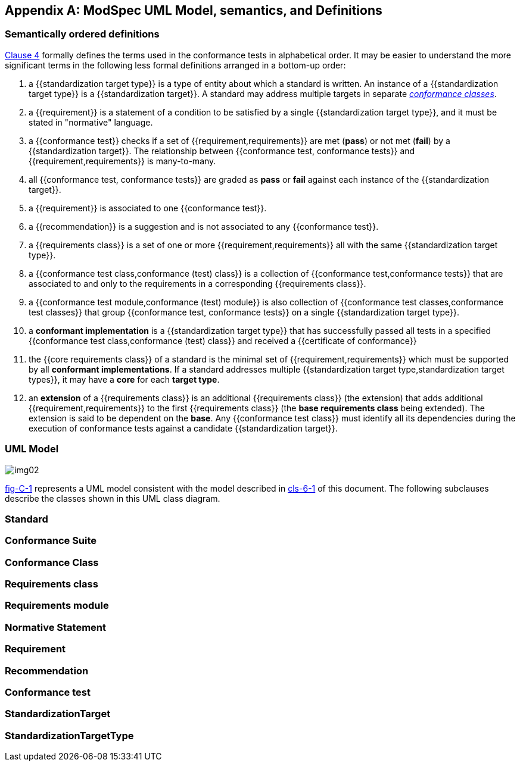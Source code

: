 [[annex-C]]
[appendix,obligation=informative]
== ModSpec UML Model, semantics, and Definitions

=== Semantically ordered definitions

<<cls-4,Clause 4>> formally defines the terms used in the conformance tests in alphabetical
order. It may be easier to understand the more significant terms in the following
less formal definitions arranged in a bottom-up order:

. a {{standardization target type}} is a type of entity about which a standard
is written. An instance of a {{standardization target type}} is a
{{standardization target}}. A standard may address multiple targets in separate
<<conformance-class,_conformance classes_>>.

. a {{requirement}} is a statement of a condition to be satisfied by a single
{{standardization target type}}, and it must be stated in "normative" language.

. a {{conformance test}} checks if a set of
{{requirement,requirements}} are met (*pass*) or not met (*fail*) by a
{{standardization target}}. The relationship between {{conformance test,
conformance tests}} and {{requirement,requirements}} is many-to-many.

. all {{conformance test, conformance tests}} are graded as *pass* or *fail*
against each instance of the {{standardization target}}.

. a {{requirement}} is associated to one {{conformance test}}.

. a {{recommendation}} is a suggestion and is not associated to any
{{conformance test}}.

. a {{requirements class}} is a set of one or more {{requirement,requirements}}
all with the same {{standardization target type}}.

. a {{conformance test class,conformance (test) class}} is a collection of
{{conformance test,conformance tests}} that are associated to and only to the
requirements in a corresponding {{requirements class}}.

. a {{conformance test module,conformance (test) module}} is also collection of
{{conformance test classes,conformance test classes}} that group
{{conformance test, conformance tests}} on a single
{{standardization target type}}.

. a *conformant implementation* is a {{standardization target type}} that has
successfully passed all tests in a specified {{conformance test
class,conformance (test) class}} and received a {{certificate of conformance}}

. the {{core requirements class}} of a standard is the minimal set of
{{requirement,requirements}} which must be supported by all *conformant
implementations*. If a standard addresses multiple {{standardization target
type,standardization target types}}, it may have a *core* for each *target
type*.

. an *extension* of a {{requirements class}} is an additional {{requirements class}}
(the extension) that adds additional {{requirement,requirements}} to the first
{{requirements class}} (the *base requirements class* being extended). The
extension is said to be dependent on the *base*. Any {{conformance test class}}
must identify all its dependencies during the execution of conformance tests
against a candidate {{standardization target}}.

[[annex-C-2]]
=== UML Model

[[fig-C-1]]

image::img02.png[]

<<Figure 1,fig-C-1>> represents a UML model consistent with the model described
in <<Clause 6.1,cls-6-1>> of this document. The following subclauses describe the classes shown in this UML
class diagram.

=== Standard

[lutaml_uml_attributes_table,models/ogc-modspec.lutaml, Standard, skip]

=== Conformance Suite
[lutaml_uml_attributes_table,models/ogc-modspec.lutaml, ConformanceSuite, skip]

[[conformance-class]]
=== Conformance Class
[lutaml_uml_attributes_table,models/ogc-modspec.lutaml, ConformanceClass, skip]

=== Requirements class
[lutaml_uml_attributes_table,models/ogc-modspec.lutaml, RequirementsClass, skip]

=== Requirements module
[lutaml_uml_attributes_table,models/ogc-modspec.lutaml, RequirementsModule, skip]

=== Normative Statement
[lutaml_uml_attributes_table,models/ogc-modspec.lutaml, NormativeStatement, skip]

=== Requirement
[lutaml_uml_attributes_table,models/ogc-modspec.lutaml, Requirement, skip]

=== Recommendation
[lutaml_uml_attributes_table,models/ogc-modspec.lutaml, Recommendation, skip]

=== Conformance test
[lutaml_uml_attributes_table,models/ogc-modspec.lutaml, ConformanceTest, skip]

=== StandardizationTarget
[lutaml_uml_attributes_table,models/ogc-modspec.lutaml, StandardizationTarget, skip]

=== StandardizationTargetType
[lutaml_uml_attributes_table,models/ogc-modspec.lutaml, StandardizationTargetType, skip]
